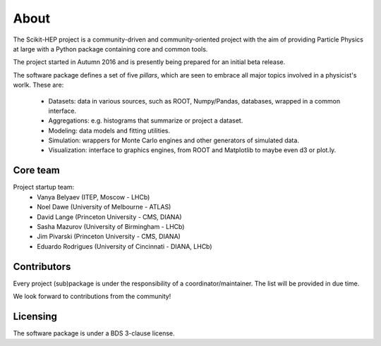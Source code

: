 About
=====

The Scikit-HEP project is a community-driven and community-oriented project with the aim of providing Particle Physics at large with a Python package containing core and common tools.

The project started in Autumn 2016 and is presently being prepared for an initial beta release.

The software package defines a set of five *pillars*, which are seen to embrace all major topics involved in a physicist's worlk.
These are:

  * Datasets: data in various sources, such as ROOT, Numpy/Pandas, databases, wrapped in a common interface.
  * Aggregations: e.g. histograms that summarize or project a dataset.
  * Modeling: data models and fitting utilities.
  * Simulation: wrappers for Monte Carlo engines and other generators of simulated data.
  * Visualization: interface to graphics engines, from ROOT and Matplotlib to maybe even d3 or plot.ly.

Core team
---------

Project startup team:
  * Vanya Belyaev (ITEP, Moscow - LHCb)
  * Noel Dawe (University of Melbourne - ATLAS)
  * David Lange (Princeton University - CMS, DIANA)
  * Sasha Mazurov (University of Birmingham - LHCb)
  * Jim Pivarski (Princeton University - CMS, DIANA)
  * Eduardo Rodrigues (University of Cincinnati - DIANA, LHCb)

Contributors
------------

Every project (sub)package is under the responsibility of a coordinator/maintainer. The list will be provided in due time.

We look forward to contributions from the community!

Licensing
---------

The software package is under a BDS 3-clause license.
